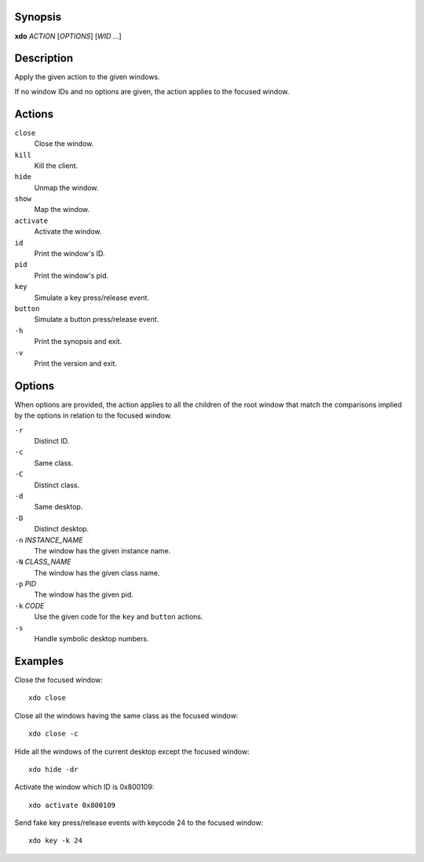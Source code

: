 Synopsis
========

**xdo** *ACTION* [*OPTIONS*] [*WID* ...]

Description
===========

Apply the given action to the given windows.

If no window IDs and no options are given, the action applies to the
focused window.

Actions
=======

``close``
    Close the window.

``kill``
    Kill the client.

``hide``
    Unmap the window.

``show``
    Map the window.

``activate``
    Activate the window.

``id``
    Print the window's ID.

``pid``
    Print the window's pid.

``key``
    Simulate a key press/release event.

``button``
    Simulate a button press/release event.

``-h``
    Print the synopsis and exit.

``-v``
    Print the version and exit.

Options
=======

When options are provided, the action applies to all the children of the
root window that match the comparisons implied by the options in
relation to the focused window.

``-r``
    Distinct ID.

``-c``
    Same class.

``-C``
    Distinct class.

``-d``
    Same desktop.

``-D``
    Distinct desktop.

``-n`` *INSTANCE\_NAME*
    The window has the given instance name.

``-N`` *CLASS\_NAME*
    The window has the given class name.

``-p`` *PID*
    The window has the given pid.

``-k`` *CODE*
    Use the given code for the ``key`` and ``button`` actions.

``-s``
    Handle symbolic desktop numbers.

Examples
========

Close the focused window:

::

    xdo close

Close all the windows having the same class as the focused window:

::

    xdo close -c

Hide all the windows of the current desktop except the focused window:

::

    xdo hide -dr

Activate the window which ID is 0x800109:

::

    xdo activate 0x800109

Send fake key press/release events with keycode 24 to the focused
window:

::

    xdo key -k 24

